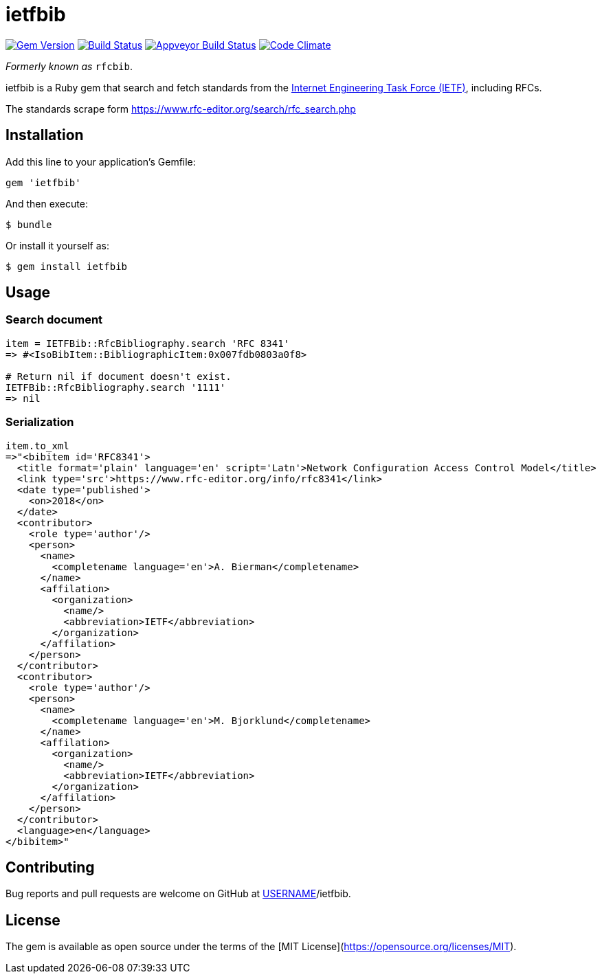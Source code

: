 = ietfbib

image:https://img.shields.io/gem/v/rfcbib.svg["Gem Version", link="https://rubygems.org/gems/rfcbib"]
image:https://img.shields.io/travis/metanorma/ietfbib/master.svg["Build Status", link="https://travis-ci.org/metanorma/ietfbib"]
image:https://ci.appveyor.com/api/projects/status/eirsba4v3nviejs4?svg=true["Appveyor Build Status", link="https://ci.appveyor.com/projects/metanorma/ietfbib"]
image:https://codeclimate.com/github/metanorma/ietfbib/badges/gpa.svg["Code Climate", link="https://codeclimate.com/github/metanorma/ietfbib"]

_Formerly known as_ `rfcbib`.

ietfbib is a Ruby gem that search and fetch standards from the https://www.ietf.org[Internet Engineering Task Force (IETF)], including RFCs.

The standards scrape form https://www.rfc-editor.org/search/rfc_search.php

== Installation

Add this line to your application's Gemfile:

[source, ruby]
----
gem 'ietfbib'
----

And then execute:

    $ bundle

Or install it yourself as:

    $ gem install ietfbib

== Usage

=== Search document

[source,ruby]
----
item = IETFBib::RfcBibliography.search 'RFC 8341'
=> #<IsoBibItem::BibliographicItem:0x007fdb0803a0f8>

# Return nil if document doesn't exist.
IETFBib::RfcBibliography.search '1111'
=> nil
----

=== Serialization

[source,ruby]
----
item.to_xml
=>"<bibitem id='RFC8341'>
  <title format='plain' language='en' script='Latn'>Network Configuration Access Control Model</title>
  <link type='src'>https://www.rfc-editor.org/info/rfc8341</link>
  <date type='published'>
    <on>2018</on>
  </date>
  <contributor>
    <role type='author'/>
    <person>
      <name>
        <completename language='en'>A. Bierman</completename>
      </name>
      <affilation>
        <organization>
          <name/>
          <abbreviation>IETF</abbreviation>
        </organization>
      </affilation>
    </person>
  </contributor>
  <contributor>
    <role type='author'/>
    <person>
      <name>
        <completename language='en'>M. Bjorklund</completename>
      </name>
      <affilation>
        <organization>
          <name/>
          <abbreviation>IETF</abbreviation>
        </organization>
      </affilation>
    </person>
  </contributor>
  <language>en</language>
</bibitem>"
----

== Contributing

Bug reports and pull requests are welcome on GitHub at https://github.com/[USERNAME]/ietfbib.

== License

The gem is available as open source under the terms of the [MIT License](https://opensource.org/licenses/MIT).
